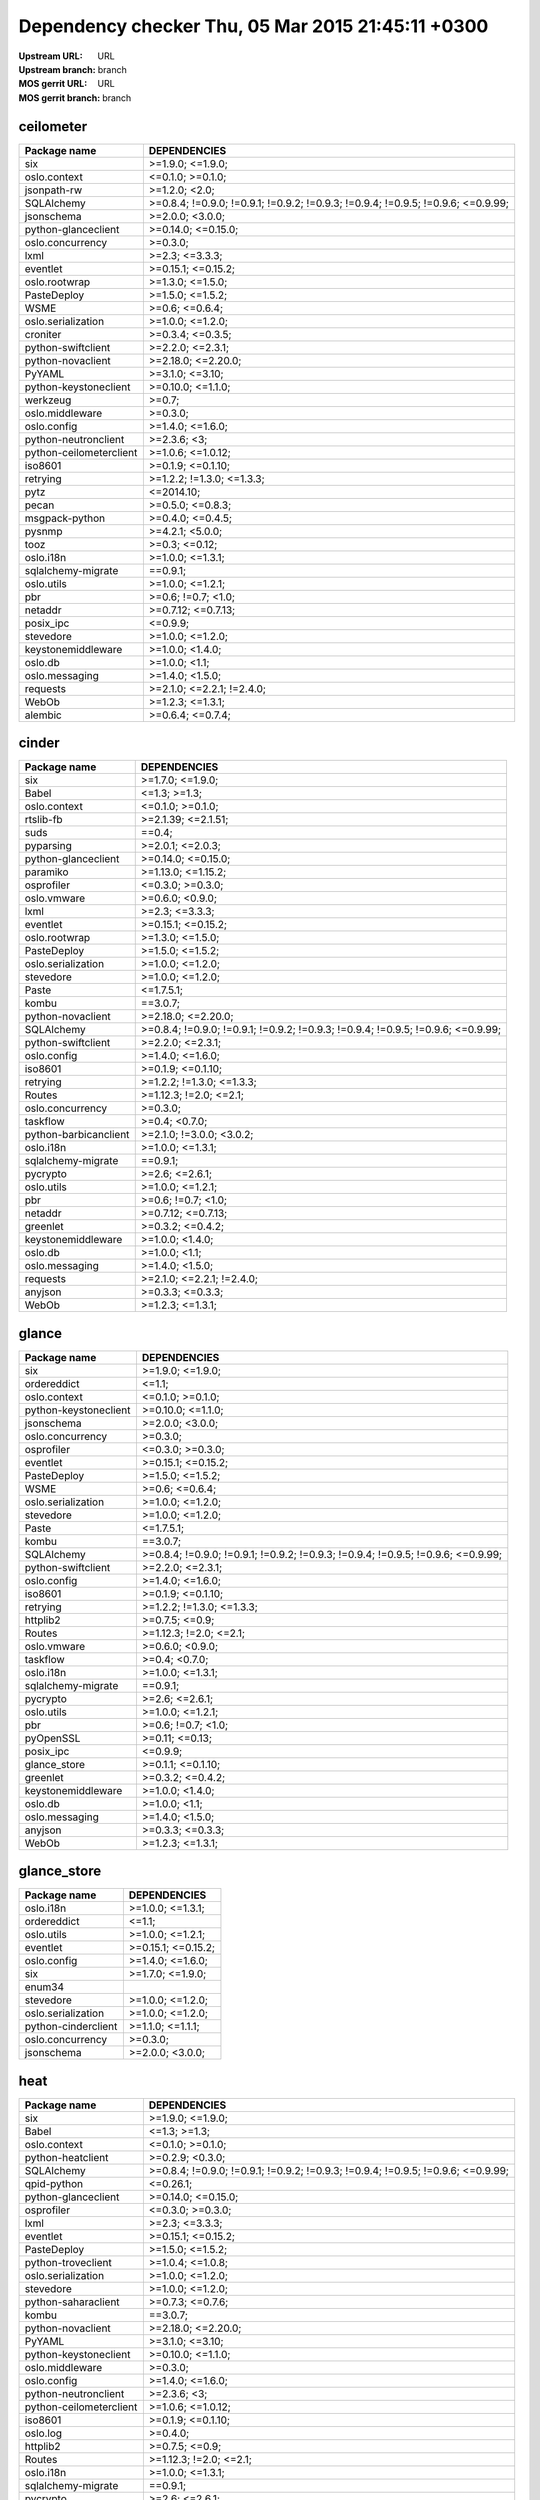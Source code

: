 Dependency checker  Thu, 05 Mar 2015 21:45:11 +0300
===================================================
:Upstream URL: URL
:Upstream branch: branch
:MOS gerrit URL: URL
:MOS gerrit branch: branch

ceilometer
-----------
+-----------------------+----------------------------------------------------------------------------------+
|     Package name      |                                   DEPENDENCIES                                   |
+=======================+==================================================================================+
|          six          |                                 >=1.9.0; <=1.9.0;                                |
+-----------------------+----------------------------------------------------------------------------------+
|     oslo.context      |                                 <=0.1.0; >=0.1.0;                                |
+-----------------------+----------------------------------------------------------------------------------+
|      jsonpath-rw      |                                  >=1.2.0; <2.0;                                  |
+-----------------------+----------------------------------------------------------------------------------+
|      SQLAlchemy       | >=0.8.4; !=0.9.0; !=0.9.1; !=0.9.2; !=0.9.3; !=0.9.4; !=0.9.5; !=0.9.6; <=0.9.99;|
+-----------------------+----------------------------------------------------------------------------------+
|      jsonschema       |                                 >=2.0.0; <3.0.0;                                 |
+-----------------------+----------------------------------------------------------------------------------+
|  python-glanceclient  |                                >=0.14.0; <=0.15.0;                               |
+-----------------------+----------------------------------------------------------------------------------+
|   oslo.concurrency    |                                     >=0.3.0;                                     |
+-----------------------+----------------------------------------------------------------------------------+
|         lxml          |                                  >=2.3; <=3.3.3;                                 |
+-----------------------+----------------------------------------------------------------------------------+
|       eventlet        |                                >=0.15.1; <=0.15.2;                               |
+-----------------------+----------------------------------------------------------------------------------+
|     oslo.rootwrap     |                                 >=1.3.0; <=1.5.0;                                |
+-----------------------+----------------------------------------------------------------------------------+
|      PasteDeploy      |                                 >=1.5.0; <=1.5.2;                                |
+-----------------------+----------------------------------------------------------------------------------+
|         WSME          |                                  >=0.6; <=0.6.4;                                 |
+-----------------------+----------------------------------------------------------------------------------+
|  oslo.serialization   |                                 >=1.0.0; <=1.2.0;                                |
+-----------------------+----------------------------------------------------------------------------------+
|       croniter        |                                 >=0.3.4; <=0.3.5;                                |
+-----------------------+----------------------------------------------------------------------------------+
|  python-swiftclient   |                                 >=2.2.0; <=2.3.1;                                |
+-----------------------+----------------------------------------------------------------------------------+
|   python-novaclient   |                                >=2.18.0; <=2.20.0;                               |
+-----------------------+----------------------------------------------------------------------------------+
|        PyYAML         |                                 >=3.1.0; <=3.10;                                 |
+-----------------------+----------------------------------------------------------------------------------+
| python-keystoneclient |                                >=0.10.0; <=1.1.0;                                |
+-----------------------+----------------------------------------------------------------------------------+
|       werkzeug        |                                      >=0.7;                                      |
+-----------------------+----------------------------------------------------------------------------------+
|    oslo.middleware    |                                     >=0.3.0;                                     |
+-----------------------+----------------------------------------------------------------------------------+
|      oslo.config      |                                 >=1.4.0; <=1.6.0;                                |
+-----------------------+----------------------------------------------------------------------------------+
| python-neutronclient  |                                   >=2.3.6; <3;                                   |
+-----------------------+----------------------------------------------------------------------------------+
|python-ceilometerclient|                                >=1.0.6; <=1.0.12;                                |
+-----------------------+----------------------------------------------------------------------------------+
|        iso8601        |                                >=0.1.9; <=0.1.10;                                |
+-----------------------+----------------------------------------------------------------------------------+
|       retrying        |                            >=1.2.2; !=1.3.0; <=1.3.3;                            |
+-----------------------+----------------------------------------------------------------------------------+
|         pytz          |                                    <=2014.10;                                    |
+-----------------------+----------------------------------------------------------------------------------+
|         pecan         |                                 >=0.5.0; <=0.8.3;                                |
+-----------------------+----------------------------------------------------------------------------------+
|    msgpack-python     |                                 >=0.4.0; <=0.4.5;                                |
+-----------------------+----------------------------------------------------------------------------------+
|        pysnmp         |                                 >=4.2.1; <5.0.0;                                 |
+-----------------------+----------------------------------------------------------------------------------+
|         tooz          |                                  >=0.3; <=0.12;                                  |
+-----------------------+----------------------------------------------------------------------------------+
|       oslo.i18n       |                                 >=1.0.0; <=1.3.1;                                |
+-----------------------+----------------------------------------------------------------------------------+
|  sqlalchemy-migrate   |                                     ==0.9.1;                                     |
+-----------------------+----------------------------------------------------------------------------------+
|      oslo.utils       |                                 >=1.0.0; <=1.2.1;                                |
+-----------------------+----------------------------------------------------------------------------------+
|          pbr          |                                >=0.6; !=0.7; <1.0;                               |
+-----------------------+----------------------------------------------------------------------------------+
|        netaddr        |                                >=0.7.12; <=0.7.13;                               |
+-----------------------+----------------------------------------------------------------------------------+
|       posix_ipc       |                                     <=0.9.9;                                     |
+-----------------------+----------------------------------------------------------------------------------+
|       stevedore       |                                 >=1.0.0; <=1.2.0;                                |
+-----------------------+----------------------------------------------------------------------------------+
|  keystonemiddleware   |                                 >=1.0.0; <1.4.0;                                 |
+-----------------------+----------------------------------------------------------------------------------+
|        oslo.db        |                                  >=1.0.0; <1.1;                                  |
+-----------------------+----------------------------------------------------------------------------------+
|    oslo.messaging     |                                 >=1.4.0; <1.5.0;                                 |
+-----------------------+----------------------------------------------------------------------------------+
|       requests        |                            >=2.1.0; <=2.2.1; !=2.4.0;                            |
+-----------------------+----------------------------------------------------------------------------------+
|         WebOb         |                                 >=1.2.3; <=1.3.1;                                |
+-----------------------+----------------------------------------------------------------------------------+
|        alembic        |                                 >=0.6.4; <=0.7.4;                                |
+-----------------------+----------------------------------------------------------------------------------+

cinder
-------
+---------------------+----------------------------------------------------------------------------------+
|    Package name     |                                   DEPENDENCIES                                   |
+=====================+==================================================================================+
|         six         |                                 >=1.7.0; <=1.9.0;                                |
+---------------------+----------------------------------------------------------------------------------+
|        Babel        |                                   <=1.3; >=1.3;                                  |
+---------------------+----------------------------------------------------------------------------------+
|    oslo.context     |                                 <=0.1.0; >=0.1.0;                                |
+---------------------+----------------------------------------------------------------------------------+
|      rtslib-fb      |                                >=2.1.39; <=2.1.51;                               |
+---------------------+----------------------------------------------------------------------------------+
|        suds         |                                      ==0.4;                                      |
+---------------------+----------------------------------------------------------------------------------+
|      pyparsing      |                                 >=2.0.1; <=2.0.3;                                |
+---------------------+----------------------------------------------------------------------------------+
| python-glanceclient |                                >=0.14.0; <=0.15.0;                               |
+---------------------+----------------------------------------------------------------------------------+
|      paramiko       |                                >=1.13.0; <=1.15.2;                               |
+---------------------+----------------------------------------------------------------------------------+
|     osprofiler      |                                 <=0.3.0; >=0.3.0;                                |
+---------------------+----------------------------------------------------------------------------------+
|     oslo.vmware     |                                 >=0.6.0; <0.9.0;                                 |
+---------------------+----------------------------------------------------------------------------------+
|        lxml         |                                  >=2.3; <=3.3.3;                                 |
+---------------------+----------------------------------------------------------------------------------+
|      eventlet       |                                >=0.15.1; <=0.15.2;                               |
+---------------------+----------------------------------------------------------------------------------+
|    oslo.rootwrap    |                                 >=1.3.0; <=1.5.0;                                |
+---------------------+----------------------------------------------------------------------------------+
|     PasteDeploy     |                                 >=1.5.0; <=1.5.2;                                |
+---------------------+----------------------------------------------------------------------------------+
| oslo.serialization  |                                 >=1.0.0; <=1.2.0;                                |
+---------------------+----------------------------------------------------------------------------------+
|      stevedore      |                                 >=1.0.0; <=1.2.0;                                |
+---------------------+----------------------------------------------------------------------------------+
|        Paste        |                                    <=1.7.5.1;                                    |
+---------------------+----------------------------------------------------------------------------------+
|        kombu        |                                     ==3.0.7;                                     |
+---------------------+----------------------------------------------------------------------------------+
|  python-novaclient  |                                >=2.18.0; <=2.20.0;                               |
+---------------------+----------------------------------------------------------------------------------+
|     SQLAlchemy      | >=0.8.4; !=0.9.0; !=0.9.1; !=0.9.2; !=0.9.3; !=0.9.4; !=0.9.5; !=0.9.6; <=0.9.99;|
+---------------------+----------------------------------------------------------------------------------+
| python-swiftclient  |                                 >=2.2.0; <=2.3.1;                                |
+---------------------+----------------------------------------------------------------------------------+
|     oslo.config     |                                 >=1.4.0; <=1.6.0;                                |
+---------------------+----------------------------------------------------------------------------------+
|       iso8601       |                                >=0.1.9; <=0.1.10;                                |
+---------------------+----------------------------------------------------------------------------------+
|      retrying       |                            >=1.2.2; !=1.3.0; <=1.3.3;                            |
+---------------------+----------------------------------------------------------------------------------+
|       Routes        |                              >=1.12.3; !=2.0; <=2.1;                             |
+---------------------+----------------------------------------------------------------------------------+
|  oslo.concurrency   |                                     >=0.3.0;                                     |
+---------------------+----------------------------------------------------------------------------------+
|      taskflow       |                                  >=0.4; <0.7.0;                                  |
+---------------------+----------------------------------------------------------------------------------+
|python-barbicanclient|                             >=2.1.0; !=3.0.0; <3.0.2;                            |
+---------------------+----------------------------------------------------------------------------------+
|      oslo.i18n      |                                 >=1.0.0; <=1.3.1;                                |
+---------------------+----------------------------------------------------------------------------------+
| sqlalchemy-migrate  |                                     ==0.9.1;                                     |
+---------------------+----------------------------------------------------------------------------------+
|      pycrypto       |                                  >=2.6; <=2.6.1;                                 |
+---------------------+----------------------------------------------------------------------------------+
|     oslo.utils      |                                 >=1.0.0; <=1.2.1;                                |
+---------------------+----------------------------------------------------------------------------------+
|         pbr         |                                >=0.6; !=0.7; <1.0;                               |
+---------------------+----------------------------------------------------------------------------------+
|       netaddr       |                                >=0.7.12; <=0.7.13;                               |
+---------------------+----------------------------------------------------------------------------------+
|      greenlet       |                                 >=0.3.2; <=0.4.2;                                |
+---------------------+----------------------------------------------------------------------------------+
| keystonemiddleware  |                                 >=1.0.0; <1.4.0;                                 |
+---------------------+----------------------------------------------------------------------------------+
|       oslo.db       |                                  >=1.0.0; <1.1;                                  |
+---------------------+----------------------------------------------------------------------------------+
|   oslo.messaging    |                                 >=1.4.0; <1.5.0;                                 |
+---------------------+----------------------------------------------------------------------------------+
|      requests       |                            >=2.1.0; <=2.2.1; !=2.4.0;                            |
+---------------------+----------------------------------------------------------------------------------+
|       anyjson       |                                 >=0.3.3; <=0.3.3;                                |
+---------------------+----------------------------------------------------------------------------------+
|        WebOb        |                                 >=1.2.3; <=1.3.1;                                |
+---------------------+----------------------------------------------------------------------------------+

glance
-------
+---------------------+----------------------------------------------------------------------------------+
|    Package name     |                                   DEPENDENCIES                                   |
+=====================+==================================================================================+
|         six         |                                 >=1.9.0; <=1.9.0;                                |
+---------------------+----------------------------------------------------------------------------------+
|     ordereddict     |                                      <=1.1;                                      |
+---------------------+----------------------------------------------------------------------------------+
|    oslo.context     |                                 <=0.1.0; >=0.1.0;                                |
+---------------------+----------------------------------------------------------------------------------+
|python-keystoneclient|                                >=0.10.0; <=1.1.0;                                |
+---------------------+----------------------------------------------------------------------------------+
|     jsonschema      |                                 >=2.0.0; <3.0.0;                                 |
+---------------------+----------------------------------------------------------------------------------+
|  oslo.concurrency   |                                     >=0.3.0;                                     |
+---------------------+----------------------------------------------------------------------------------+
|     osprofiler      |                                 <=0.3.0; >=0.3.0;                                |
+---------------------+----------------------------------------------------------------------------------+
|      eventlet       |                                >=0.15.1; <=0.15.2;                               |
+---------------------+----------------------------------------------------------------------------------+
|     PasteDeploy     |                                 >=1.5.0; <=1.5.2;                                |
+---------------------+----------------------------------------------------------------------------------+
|        WSME         |                                  >=0.6; <=0.6.4;                                 |
+---------------------+----------------------------------------------------------------------------------+
| oslo.serialization  |                                 >=1.0.0; <=1.2.0;                                |
+---------------------+----------------------------------------------------------------------------------+
|      stevedore      |                                 >=1.0.0; <=1.2.0;                                |
+---------------------+----------------------------------------------------------------------------------+
|        Paste        |                                    <=1.7.5.1;                                    |
+---------------------+----------------------------------------------------------------------------------+
|        kombu        |                                     ==3.0.7;                                     |
+---------------------+----------------------------------------------------------------------------------+
|     SQLAlchemy      | >=0.8.4; !=0.9.0; !=0.9.1; !=0.9.2; !=0.9.3; !=0.9.4; !=0.9.5; !=0.9.6; <=0.9.99;|
+---------------------+----------------------------------------------------------------------------------+
| python-swiftclient  |                                 >=2.2.0; <=2.3.1;                                |
+---------------------+----------------------------------------------------------------------------------+
|     oslo.config     |                                 >=1.4.0; <=1.6.0;                                |
+---------------------+----------------------------------------------------------------------------------+
|       iso8601       |                                >=0.1.9; <=0.1.10;                                |
+---------------------+----------------------------------------------------------------------------------+
|      retrying       |                            >=1.2.2; !=1.3.0; <=1.3.3;                            |
+---------------------+----------------------------------------------------------------------------------+
|      httplib2       |                                  >=0.7.5; <=0.9;                                 |
+---------------------+----------------------------------------------------------------------------------+
|       Routes        |                              >=1.12.3; !=2.0; <=2.1;                             |
+---------------------+----------------------------------------------------------------------------------+
|     oslo.vmware     |                                 >=0.6.0; <0.9.0;                                 |
+---------------------+----------------------------------------------------------------------------------+
|      taskflow       |                                  >=0.4; <0.7.0;                                  |
+---------------------+----------------------------------------------------------------------------------+
|      oslo.i18n      |                                 >=1.0.0; <=1.3.1;                                |
+---------------------+----------------------------------------------------------------------------------+
| sqlalchemy-migrate  |                                     ==0.9.1;                                     |
+---------------------+----------------------------------------------------------------------------------+
|      pycrypto       |                                  >=2.6; <=2.6.1;                                 |
+---------------------+----------------------------------------------------------------------------------+
|     oslo.utils      |                                 >=1.0.0; <=1.2.1;                                |
+---------------------+----------------------------------------------------------------------------------+
|         pbr         |                                >=0.6; !=0.7; <1.0;                               |
+---------------------+----------------------------------------------------------------------------------+
|      pyOpenSSL      |                                  >=0.11; <=0.13;                                 |
+---------------------+----------------------------------------------------------------------------------+
|      posix_ipc      |                                     <=0.9.9;                                     |
+---------------------+----------------------------------------------------------------------------------+
|    glance_store     |                                >=0.1.1; <=0.1.10;                                |
+---------------------+----------------------------------------------------------------------------------+
|      greenlet       |                                 >=0.3.2; <=0.4.2;                                |
+---------------------+----------------------------------------------------------------------------------+
| keystonemiddleware  |                                 >=1.0.0; <1.4.0;                                 |
+---------------------+----------------------------------------------------------------------------------+
|       oslo.db       |                                  >=1.0.0; <1.1;                                  |
+---------------------+----------------------------------------------------------------------------------+
|   oslo.messaging    |                                 >=1.4.0; <1.5.0;                                 |
+---------------------+----------------------------------------------------------------------------------+
|       anyjson       |                                 >=0.3.3; <=0.3.3;                                |
+---------------------+----------------------------------------------------------------------------------+
|        WebOb        |                                 >=1.2.3; <=1.3.1;                                |
+---------------------+----------------------------------------------------------------------------------+

glance_store
-------------
+-------------------+--------------------+
|   Package name    |    DEPENDENCIES    |
+===================+====================+
|     oslo.i18n     |  >=1.0.0; <=1.3.1; |
+-------------------+--------------------+
|    ordereddict    |       <=1.1;       |
+-------------------+--------------------+
|    oslo.utils     |  >=1.0.0; <=1.2.1; |
+-------------------+--------------------+
|     eventlet      | >=0.15.1; <=0.15.2;|
+-------------------+--------------------+
|    oslo.config    |  >=1.4.0; <=1.6.0; |
+-------------------+--------------------+
|        six        |  >=1.7.0; <=1.9.0; |
+-------------------+--------------------+
|      enum34       |                    |
+-------------------+--------------------+
|     stevedore     |  >=1.0.0; <=1.2.0; |
+-------------------+--------------------+
|oslo.serialization |  >=1.0.0; <=1.2.0; |
+-------------------+--------------------+
|python-cinderclient|  >=1.1.0; <=1.1.1; |
+-------------------+--------------------+
| oslo.concurrency  |      >=0.3.0;      |
+-------------------+--------------------+
|    jsonschema     |  >=2.0.0; <3.0.0;  |
+-------------------+--------------------+

heat
-----
+-----------------------+----------------------------------------------------------------------------------+
|     Package name      |                                   DEPENDENCIES                                   |
+=======================+==================================================================================+
|          six          |                                 >=1.9.0; <=1.9.0;                                |
+-----------------------+----------------------------------------------------------------------------------+
|         Babel         |                                   <=1.3; >=1.3;                                  |
+-----------------------+----------------------------------------------------------------------------------+
|     oslo.context      |                                 <=0.1.0; >=0.1.0;                                |
+-----------------------+----------------------------------------------------------------------------------+
|   python-heatclient   |                                 >=0.2.9; <0.3.0;                                 |
+-----------------------+----------------------------------------------------------------------------------+
|      SQLAlchemy       | >=0.8.4; !=0.9.0; !=0.9.1; !=0.9.2; !=0.9.3; !=0.9.4; !=0.9.5; !=0.9.6; <=0.9.99;|
+-----------------------+----------------------------------------------------------------------------------+
|      qpid-python      |                                     <=0.26.1;                                    |
+-----------------------+----------------------------------------------------------------------------------+
|  python-glanceclient  |                                >=0.14.0; <=0.15.0;                               |
+-----------------------+----------------------------------------------------------------------------------+
|      osprofiler       |                                 <=0.3.0; >=0.3.0;                                |
+-----------------------+----------------------------------------------------------------------------------+
|         lxml          |                                  >=2.3; <=3.3.3;                                 |
+-----------------------+----------------------------------------------------------------------------------+
|       eventlet        |                                >=0.15.1; <=0.15.2;                               |
+-----------------------+----------------------------------------------------------------------------------+
|      PasteDeploy      |                                 >=1.5.0; <=1.5.2;                                |
+-----------------------+----------------------------------------------------------------------------------+
|  python-troveclient   |                                 >=1.0.4; <=1.0.8;                                |
+-----------------------+----------------------------------------------------------------------------------+
|  oslo.serialization   |                                 >=1.0.0; <=1.2.0;                                |
+-----------------------+----------------------------------------------------------------------------------+
|       stevedore       |                                 >=1.0.0; <=1.2.0;                                |
+-----------------------+----------------------------------------------------------------------------------+
|  python-saharaclient  |                                 >=0.7.3; <=0.7.6;                                |
+-----------------------+----------------------------------------------------------------------------------+
|         kombu         |                                     ==3.0.7;                                     |
+-----------------------+----------------------------------------------------------------------------------+
|   python-novaclient   |                                >=2.18.0; <=2.20.0;                               |
+-----------------------+----------------------------------------------------------------------------------+
|        PyYAML         |                                 >=3.1.0; <=3.10;                                 |
+-----------------------+----------------------------------------------------------------------------------+
| python-keystoneclient |                                >=0.10.0; <=1.1.0;                                |
+-----------------------+----------------------------------------------------------------------------------+
|    oslo.middleware    |                                     >=0.3.0;                                     |
+-----------------------+----------------------------------------------------------------------------------+
|      oslo.config      |                                 >=1.4.0; <=1.6.0;                                |
+-----------------------+----------------------------------------------------------------------------------+
| python-neutronclient  |                                   >=2.3.6; <3;                                   |
+-----------------------+----------------------------------------------------------------------------------+
|python-ceilometerclient|                                >=1.0.6; <=1.0.12;                                |
+-----------------------+----------------------------------------------------------------------------------+
|        iso8601        |                                >=0.1.9; <=0.1.10;                                |
+-----------------------+----------------------------------------------------------------------------------+
|       oslo.log        |                                     >=0.4.0;                                     |
+-----------------------+----------------------------------------------------------------------------------+
|       httplib2        |                                  >=0.7.5; <=0.9;                                 |
+-----------------------+----------------------------------------------------------------------------------+
|        Routes         |                              >=1.12.3; !=2.0; <=2.1;                             |
+-----------------------+----------------------------------------------------------------------------------+
|       oslo.i18n       |                                 >=1.0.0; <=1.3.1;                                |
+-----------------------+----------------------------------------------------------------------------------+
|  sqlalchemy-migrate   |                                     ==0.9.1;                                     |
+-----------------------+----------------------------------------------------------------------------------+
|       pycrypto        |                                  >=2.6; <=2.6.1;                                 |
+-----------------------+----------------------------------------------------------------------------------+
|      oslo.utils       |                                 >=1.0.0; <=1.2.1;                                |
+-----------------------+----------------------------------------------------------------------------------+
|          pbr          |                                >=0.6; !=0.7; <1.0;                               |
+-----------------------+----------------------------------------------------------------------------------+
|        netaddr        |                                >=0.7.12; <=0.7.13;                               |
+-----------------------+----------------------------------------------------------------------------------+
|       posix_ipc       |                                     <=0.9.9;                                     |
+-----------------------+----------------------------------------------------------------------------------+
|       greenlet        |                                 >=0.3.2; <=0.4.2;                                |
+-----------------------+----------------------------------------------------------------------------------+
|  keystonemiddleware   |                                 >=1.0.0; <1.4.0;                                 |
+-----------------------+----------------------------------------------------------------------------------+
|        oslo.db        |                                  >=1.0.0; <1.1;                                  |
+-----------------------+----------------------------------------------------------------------------------+
|    oslo.messaging     |                                 >=1.4.0; <1.5.0;                                 |
+-----------------------+----------------------------------------------------------------------------------+
|       requests        |                            >=2.1.0; <=2.2.1; !=2.4.0;                            |
+-----------------------+----------------------------------------------------------------------------------+
|  python-swiftclient   |                                 >=2.2.0; <=2.3.1;                                |
+-----------------------+----------------------------------------------------------------------------------+
|         WebOb         |                                 >=1.2.3; <=1.3.1;                                |
+-----------------------+----------------------------------------------------------------------------------+
|  python-cinderclient  |                                 >=1.1.0; <=1.1.1;                                |
+-----------------------+----------------------------------------------------------------------------------+

horizon
--------
+----------------------------+---------------------------+
|        Package name        |       DEPENDENCIES        |
+============================+===========================+
|    XStatic-smart-table     |         >=1.4.5.3;        |
+----------------------------+---------------------------+
|           Babel            |       <=1.3; >=1.3;       |
+----------------------------+---------------------------+
|     XStatic-JSEncrypt      |         >=2.0.0.2;        |
+----------------------------+---------------------------+
|     python-heatclient      |      >=0.2.9; <0.3.0;     |
+----------------------------+---------------------------+
|     XStatic-jquery-ui      |         >=1.10.1;         |
+----------------------------+---------------------------+
|           pyScss           |       >=1.2.1; <1.3;      |
+----------------------------+---------------------------+
|       XStatic-jQuery       |          >=1.7.2;         |
+----------------------------+---------------------------+
|    python-glanceclient     |    >=0.14.0; <=0.15.0;    |
+----------------------------+---------------------------+
|      oslo.concurrency      |          >=0.3.0;         |
+----------------------------+---------------------------+
|            Pint            |           >=0.5;          |
+----------------------------+---------------------------+
|      XStatic-Rickshaw      |          >=1.5.0;         |
+----------------------------+---------------------------+
|          eventlet          |    >=0.15.1; <=0.15.2;    |
+----------------------------+---------------------------+
|            six             |     >=1.7.0; <=1.9.0;     |
+----------------------------+---------------------------+
|      XStatic-Angular       |          >=1.3.7;         |
+----------------------------+---------------------------+
|   XStatic-JQuery-Migrate   |         >=1.2.1.1;        |
+----------------------------+---------------------------+
|     python-troveclient     |     >=1.0.4; <=1.0.8;     |
+----------------------------+---------------------------+
|     oslo.serialization     |     >=1.0.0; <=1.2.0;     |
+----------------------------+---------------------------+
|XStatic-Angular-Irdragndrop |         >=1.0.2.1;        |
+----------------------------+---------------------------+
| XStatic-JQuery.TableSorter |          >=2.0.5;         |
+----------------------------+---------------------------+
|   XStatic-Bootstrap-SCSS   |            >=3;           |
+----------------------------+---------------------------+
|    python-saharaclient     |     >=0.7.3; <=0.7.6;     |
+----------------------------+---------------------------+
|          XStatic           |          >=1.0.0;         |
+----------------------------+---------------------------+
|     django_compressor      |       <=1.4; >=1.4;       |
+----------------------------+---------------------------+
|       XStatic-QUnit        |        >=1.14.0.2;        |
+----------------------------+---------------------------+
|     python-novaclient      |    >=2.18.0; <=2.20.0;    |
+----------------------------+---------------------------+
|           PyYAML           |      >=3.1.0; <=3.10;     |
+----------------------------+---------------------------+
|   python-keystoneclient    |     >=0.10.0; <=1.1.0;    |
+----------------------------+---------------------------+
|  python-ceilometerclient   |     >=1.0.6; <=1.0.12;    |
+----------------------------+---------------------------+
|        oslo.config         |     >=1.4.0; <=1.6.0;     |
+----------------------------+---------------------------+
|    python-neutronclient    |        >=2.3.6; <3;       |
+----------------------------+---------------------------+
|   django_openstack_auth    | >=1.1.7; !=1.1.8; <=1.1.9;|
+----------------------------+---------------------------+
|           Django           |       >=1.4.2; <1.7;      |
+----------------------------+---------------------------+
|            pytz            |         <=2014.10;        |
+----------------------------+---------------------------+
|          httplib2          |      >=0.7.5; <=0.9;      |
+----------------------------+---------------------------+
|       django-pyscss        |     >=1.0.3; <=1.0.6;     |
+----------------------------+---------------------------+
|          iso8601           |     >=0.1.9; <=0.1.10;    |
+----------------------------+---------------------------+
|         oslo.i18n          |     >=1.0.0; <=1.3.1;     |
+----------------------------+---------------------------+
|         XStatic-D3         |         >=3.1.6.2;        |
+----------------------------+---------------------------+
|      XStatic-term.js       |          >=0.0.4;         |
+----------------------------+---------------------------+
|       XStatic-Hogan        |         >=2.0.0.2;        |
+----------------------------+---------------------------+
|         oslo.utils         |     >=1.0.0; <=1.2.1;     |
+----------------------------+---------------------------+
|            pbr             |    >=0.6; !=0.7; <1.0;    |
+----------------------------+---------------------------+
|          netaddr           |    >=0.7.12; <=0.7.13;    |
+----------------------------+---------------------------+
|        XStatic-Spin        |         >=1.2.5.2;        |
+----------------------------+---------------------------+
|XStatic-Bootstrap-Datepicker|         >=1.3.1.0;        |
+----------------------------+---------------------------+
|      XStatic-Jasmine       |         >=2.1.2.0;        |
+----------------------------+---------------------------+
|    XStatic-Font-Awesome    |          >=4.2.0;         |
+----------------------------+---------------------------+
| XStatic-Angular-Bootstrap  |        >=0.11.0.2;        |
+----------------------------+---------------------------+
| XStatic-JQuery.quicksearch |         >=2.0.3.1;        |
+----------------------------+---------------------------+
|           kombu            |          ==3.0.7;         |
+----------------------------+---------------------------+
|     python-swiftclient     |     >=2.2.0; <=2.3.1;     |
+----------------------------+---------------------------+
|    python-cinderclient     |     >=1.1.0; <=1.1.1;     |
+----------------------------+---------------------------+

keystone
---------
+---------------------+----------------------------------------------------------------------------------+
|    Package name     |                                   DEPENDENCIES                                   |
+=====================+==================================================================================+
|         six         |                                 >=1.9.0; <=1.9.0;                                |
+---------------------+----------------------------------------------------------------------------------+
|python-keystoneclient|                                >=0.10.0; <=1.1.0;                                |
+---------------------+----------------------------------------------------------------------------------+
|     jsonschema      |                                 >=2.0.0; <3.0.0;                                 |
+---------------------+----------------------------------------------------------------------------------+
|  oslo.concurrency   |                                     >=0.3.0;                                     |
+---------------------+----------------------------------------------------------------------------------+
|      oauthlib       |                                  >=0.6; <=0.7.2;                                 |
+---------------------+----------------------------------------------------------------------------------+
|   oslo.middleware   |                                     >=0.3.0;                                     |
+---------------------+----------------------------------------------------------------------------------+
|      eventlet       |                                >=0.15.1; <=0.15.2;                               |
+---------------------+----------------------------------------------------------------------------------+
|     PasteDeploy     |                                 >=1.5.0; <=1.5.2;                                |
+---------------------+----------------------------------------------------------------------------------+
| oslo.serialization  |                                 >=1.0.0; <=1.2.0;                                |
+---------------------+----------------------------------------------------------------------------------+
|        Paste        |                                    <=1.7.5.1;                                    |
+---------------------+----------------------------------------------------------------------------------+
|     SQLAlchemy      | >=0.8.4; !=0.9.0; !=0.9.1; !=0.9.2; !=0.9.3; !=0.9.4; !=0.9.5; !=0.9.6; <=0.9.99;|
+---------------------+----------------------------------------------------------------------------------+
|    cryptography     |                                      >=0.4;                                      |
+---------------------+----------------------------------------------------------------------------------+
|     oslo.config     |                                 >=1.4.0; <=1.6.0;                                |
+---------------------+----------------------------------------------------------------------------------+
|       iso8601       |                                >=0.1.9; <=0.1.10;                                |
+---------------------+----------------------------------------------------------------------------------+
|      oslo.log       |                                     >=0.4.0;                                     |
+---------------------+----------------------------------------------------------------------------------+
|       Routes        |                              >=1.12.3; !=2.0; <=2.1;                             |
+---------------------+----------------------------------------------------------------------------------+
|   msgpack-python    |                                 >=0.4.0; <=0.4.5;                                |
+---------------------+----------------------------------------------------------------------------------+
|       pysaml2       |                                                                                  |
+---------------------+----------------------------------------------------------------------------------+
|      oslo.i18n      |                                 >=1.0.0; <=1.3.1;                                |
+---------------------+----------------------------------------------------------------------------------+
| sqlalchemy-migrate  |                                     ==0.9.1;                                     |
+---------------------+----------------------------------------------------------------------------------+
|     oslo.utils      |                                 >=1.0.0; <=1.2.1;                                |
+---------------------+----------------------------------------------------------------------------------+
|         pbr         |                                >=0.6; !=0.7; <1.0;                               |
+---------------------+----------------------------------------------------------------------------------+
|       netaddr       |                                >=0.7.12; <=0.7.13;                               |
+---------------------+----------------------------------------------------------------------------------+
|       passlib       |                                     <=1.6.2;                                     |
+---------------------+----------------------------------------------------------------------------------+
|      posix_ipc      |                                     <=0.9.9;                                     |
+---------------------+----------------------------------------------------------------------------------+
|      greenlet       |                                 >=0.3.2; <=0.4.2;                                |
+---------------------+----------------------------------------------------------------------------------+
| keystonemiddleware  |                                 >=1.0.0; <1.4.0;                                 |
+---------------------+----------------------------------------------------------------------------------+
|       oslo.db       |                                  >=1.0.0; <1.1;                                  |
+---------------------+----------------------------------------------------------------------------------+
|   oslo.messaging    |                                 >=1.4.0; <1.5.0;                                 |
+---------------------+----------------------------------------------------------------------------------+
|        WebOb        |                                 >=1.2.3; <=1.3.1;                                |
+---------------------+----------------------------------------------------------------------------------+
|       pycadf        |                                 >=0.6.0; <0.7.0;                                 |
+---------------------+----------------------------------------------------------------------------------+
|    dogpile.cache    |                                 >=0.5.3; <=0.5.6;                                |
+---------------------+----------------------------------------------------------------------------------+

neutron
--------
+---------------------+----------------------------------------------------------------------------------+
|    Package name     |                                   DEPENDENCIES                                   |
+=====================+==================================================================================+
|         six         |                                 >=1.9.0; <=1.9.0;                                |
+---------------------+----------------------------------------------------------------------------------+
|    oslo.context     |                                 <=0.1.0; >=0.1.0;                                |
+---------------------+----------------------------------------------------------------------------------+
|python-keystoneclient|                                >=0.10.0; <=1.1.0;                                |
+---------------------+----------------------------------------------------------------------------------+
|     jsonrpclib      |                                     <=0.1.3;                                     |
+---------------------+----------------------------------------------------------------------------------+
|  oslo.concurrency   |                                     >=0.3.0;                                     |
+---------------------+----------------------------------------------------------------------------------+
|      eventlet       |                                >=0.15.1; <=0.15.2;                               |
+---------------------+----------------------------------------------------------------------------------+
|    oslo.rootwrap    |                                 >=1.3.0; <=1.5.0;                                |
+---------------------+----------------------------------------------------------------------------------+
|     PasteDeploy     |                                 >=1.5.0; <=1.5.2;                                |
+---------------------+----------------------------------------------------------------------------------+
|       Jinja2        |                                     <=2.7.2;                                     |
+---------------------+----------------------------------------------------------------------------------+
| oslo.serialization  |                                 >=1.0.0; <=1.2.0;                                |
+---------------------+----------------------------------------------------------------------------------+
|      greenlet       |                                 >=0.3.2; <=0.4.2;                                |
+---------------------+----------------------------------------------------------------------------------+
|        Paste        |                                    <=1.7.5.1;                                    |
+---------------------+----------------------------------------------------------------------------------+
|  python-novaclient  |                                >=2.18.0; <=2.20.0;                               |
+---------------------+----------------------------------------------------------------------------------+
|     SQLAlchemy      | >=0.8.4; !=0.9.0; !=0.9.1; !=0.9.2; !=0.9.3; !=0.9.4; !=0.9.5; !=0.9.6; <=0.9.99;|
+---------------------+----------------------------------------------------------------------------------+
|   oslo.middleware   |                                     >=0.3.0;                                     |
+---------------------+----------------------------------------------------------------------------------+
|     oslo.config     |                                 >=1.4.0; <=1.6.0;                                |
+---------------------+----------------------------------------------------------------------------------+
|python-neutronclient |                                   >=2.3.6; <3;                                   |
+---------------------+----------------------------------------------------------------------------------+
|      retrying       |                            >=1.2.2; !=1.3.0; <=1.3.3;                            |
+---------------------+----------------------------------------------------------------------------------+
|      httplib2       |                                  >=0.7.5; <=0.9;                                 |
+---------------------+----------------------------------------------------------------------------------+
|       Routes        |                              >=1.12.3; !=2.0; <=2.1;                             |
+---------------------+----------------------------------------------------------------------------------+
|      oslo.i18n      |                                 >=1.0.0; <=1.3.1;                                |
+---------------------+----------------------------------------------------------------------------------+
|     oslo.utils      |                                 >=1.0.0; <=1.2.1;                                |
+---------------------+----------------------------------------------------------------------------------+
|         pbr         |                                >=0.6; !=0.7; <1.0;                               |
+---------------------+----------------------------------------------------------------------------------+
|       netaddr       |                                >=0.7.12; <=0.7.13;                               |
+---------------------+----------------------------------------------------------------------------------+
|      stevedore      |                                 >=1.0.0; <=1.2.0;                                |
+---------------------+----------------------------------------------------------------------------------+
| keystonemiddleware  |                                 >=1.0.0; <1.4.0;                                 |
+---------------------+----------------------------------------------------------------------------------+
|       oslo.db       |                                  >=1.0.0; <1.1;                                  |
+---------------------+----------------------------------------------------------------------------------+
|   oslo.messaging    |                                 >=1.4.0; <1.5.0;                                 |
+---------------------+----------------------------------------------------------------------------------+
|      requests       |                            >=2.1.0; <=2.2.1; !=2.4.0;                            |
+---------------------+----------------------------------------------------------------------------------+
|        WebOb        |                                 >=1.2.3; <=1.3.1;                                |
+---------------------+----------------------------------------------------------------------------------+
|       alembic       |                                 >=0.6.4; <=0.7.4;                                |
+---------------------+----------------------------------------------------------------------------------+

nova
-----
+--------------------+----------------------------------------------------------------------------------+
|    Package name    |                                   DEPENDENCIES                                   |
+====================+==================================================================================+
|        six         |                                 >=1.9.0; <=1.9.0;                                |
+--------------------+----------------------------------------------------------------------------------+
|       Babel        |                                   <=1.3; >=1.3;                                  |
+--------------------+----------------------------------------------------------------------------------+
|    oslo.context    |                                 <=0.1.0; >=0.1.0;                                |
+--------------------+----------------------------------------------------------------------------------+
|     jsonschema     |                                 >=2.0.0; <3.0.0;                                 |
+--------------------+----------------------------------------------------------------------------------+
|        suds        |                                      ==0.4;                                      |
+--------------------+----------------------------------------------------------------------------------+
|python-glanceclient |                                >=0.14.0; <=0.15.0;                               |
+--------------------+----------------------------------------------------------------------------------+
|      paramiko      |                                >=1.13.0; <=1.15.2;                               |
+--------------------+----------------------------------------------------------------------------------+
|        lxml        |                                  >=2.3; <=3.3.3;                                 |
+--------------------+----------------------------------------------------------------------------------+
|      eventlet      |                                >=0.15.1; <=0.15.2;                               |
+--------------------+----------------------------------------------------------------------------------+
|   oslo.rootwrap    |                                 >=1.3.0; <=1.5.0;                                |
+--------------------+----------------------------------------------------------------------------------+
|    PasteDeploy     |                                 >=1.5.0; <=1.5.2;                                |
+--------------------+----------------------------------------------------------------------------------+
|       Jinja2       |                                     <=2.7.2;                                     |
+--------------------+----------------------------------------------------------------------------------+
|  oslo.concurrency  |                                     >=0.3.0;                                     |
+--------------------+----------------------------------------------------------------------------------+
|     stevedore      |                                 >=1.0.0; <=1.2.0;                                |
+--------------------+----------------------------------------------------------------------------------+
|       Paste        |                                    <=1.7.5.1;                                    |
+--------------------+----------------------------------------------------------------------------------+
| oslo.serialization |                                 >=1.0.0; <=1.2.0;                                |
+--------------------+----------------------------------------------------------------------------------+
|     websockify     |                                  >=0.6.0; <0.7;                                  |
+--------------------+----------------------------------------------------------------------------------+
|     SQLAlchemy     | >=0.8.4; !=0.9.0; !=0.9.1; !=0.9.2; !=0.9.3; !=0.9.4; !=0.9.5; !=0.9.6; <=0.9.99;|
+--------------------+----------------------------------------------------------------------------------+
|      rfc3986       |                                 <=0.2.0; >=0.2.0;                                |
+--------------------+----------------------------------------------------------------------------------+
|  oslo.middleware   |                                     >=0.3.0;                                     |
+--------------------+----------------------------------------------------------------------------------+
|    oslo.config     |                                 >=1.4.0; <=1.6.0;                                |
+--------------------+----------------------------------------------------------------------------------+
|python-neutronclient|                                   >=2.3.6; <3;                                   |
+--------------------+----------------------------------------------------------------------------------+
|      iso8601       |                                >=0.1.9; <=0.1.10;                                |
+--------------------+----------------------------------------------------------------------------------+
|      oslo.log      |                                     >=0.4.0;                                     |
+--------------------+----------------------------------------------------------------------------------+
|       Routes       |                              >=1.12.3; !=2.0; <=2.1;                             |
+--------------------+----------------------------------------------------------------------------------+
|    oslo.vmware     |                                 >=0.6.0; <0.9.0;                                 |
+--------------------+----------------------------------------------------------------------------------+
|     decorator      |                                 <=3.4.0; >=3.4.0;                                |
+--------------------+----------------------------------------------------------------------------------+
|     oslo.i18n      |                                 >=1.0.0; <=1.3.1;                                |
+--------------------+----------------------------------------------------------------------------------+
| sqlalchemy-migrate |                                     ==0.9.1;                                     |
+--------------------+----------------------------------------------------------------------------------+
|     oslo.utils     |                                 >=1.0.0; <=1.2.1;                                |
+--------------------+----------------------------------------------------------------------------------+
|        boto        |                                >=2.32.1; <2.35.0;                                |
+--------------------+----------------------------------------------------------------------------------+
|        pbr         |                                >=0.6; !=0.7; <1.0;                               |
+--------------------+----------------------------------------------------------------------------------+
|       WebOb        |                                 >=1.2.3; <=1.3.1;                                |
+--------------------+----------------------------------------------------------------------------------+
|      netaddr       |                                >=0.7.12; <=0.7.13;                               |
+--------------------+----------------------------------------------------------------------------------+
|       psutil       |                                 >=1.1.1; <2.0.0;                                 |
+--------------------+----------------------------------------------------------------------------------+
|      greenlet      |                                 >=0.3.2; <=0.4.2;                                |
+--------------------+----------------------------------------------------------------------------------+
| keystonemiddleware |                                 >=1.0.0; <1.4.0;                                 |
+--------------------+----------------------------------------------------------------------------------+
|      oslo.db       |                                  >=1.0.0; <1.1;                                  |
+--------------------+----------------------------------------------------------------------------------+
|   oslo.messaging   |                                 >=1.4.0; <1.5.0;                                 |
+--------------------+----------------------------------------------------------------------------------+
|       pyasn1       |                                     <=0.1.7;                                     |
+--------------------+----------------------------------------------------------------------------------+
|python-cinderclient |                                 >=1.1.0; <=1.1.1;                                |
+--------------------+----------------------------------------------------------------------------------+

oslo.concurrency
-----------------
+------------+---------------------------+
|Package name|       DEPENDENCIES        |
+============+===========================+
| oslo.i18n  |     >=1.3.0; <=1.3.1;     |
+------------+---------------------------+
| oslo.utils |     >=1.0.0; <=1.2.1;     |
+------------+---------------------------+
|    pbr     |    >=0.6; !=0.7; <1.0;    |
+------------+---------------------------+
|oslo.config |     >=1.4.0; <=1.6.0;     |
+------------+---------------------------+
|   Babel    |       <=1.3; >=1.3;       |
+------------+---------------------------+
|    six     |     >=1.7.0; <=1.9.0;     |
+------------+---------------------------+
|  iso8601   |     >=0.1.9; <=0.1.10;    |
+------------+---------------------------+
|  retrying  | >=1.2.2; !=1.3.0; <=1.3.3;|
+------------+---------------------------+
|  fixtures  |     >=0.3.14; <=1.0.0;    |
+------------+---------------------------+
| posix_ipc  |          <=0.9.9;         |
+------------+---------------------------+

oslo.config
------------
+------------+--------------------+
|Package name|    DEPENDENCIES    |
+============+====================+
|  argparse  |                    |
+------------+--------------------+
|  netaddr   | >=0.7.12; <=0.7.13;|
+------------+--------------------+
| stevedore  |  >=1.0.0; <=1.2.0; |
+------------+--------------------+
|    six     |  >=1.7.0; <=1.9.0; |
+------------+--------------------+
|    pbr     | >=0.6; !=0.7; <1.0;|
+------------+--------------------+

oslo.context
-------------
+------------+--------------------+
|Package name|    DEPENDENCIES    |
+============+====================+
|   Babel    |    >=1.3; <=1.3;   |
+------------+--------------------+
|    pbr     | >=0.6; !=0.7; <1.0;|
+------------+--------------------+

oslo.db
--------
+------------------+----------------------------------------------------------------------------------+
|   Package name   |                                   DEPENDENCIES                                   |
+==================+==================================================================================+
|    oslo.i18n     |                                 >=1.3.0; <=1.3.1;                                |
+------------------+----------------------------------------------------------------------------------+
|    SQLAlchemy    | >=0.8.4; !=0.9.0; !=0.9.1; !=0.9.2; !=0.9.3; !=0.9.4; !=0.9.5; !=0.9.6; <=0.9.99;|
+------------------+----------------------------------------------------------------------------------+
|  testresources   |                                     >=0.2.4;                                     |
+------------------+----------------------------------------------------------------------------------+
|    oslo.utils    |                                 >=1.0.0; <=1.2.1;                                |
+------------------+----------------------------------------------------------------------------------+
|       pbr        |                                >=0.6; !=0.7; <1.0;                               |
+------------------+----------------------------------------------------------------------------------+
|   oslo.config    |                                 >=1.4.0; <=1.6.0;                                |
+------------------+----------------------------------------------------------------------------------+
|      Babel       |                                   <=1.3; >=1.3;                                  |
+------------------+----------------------------------------------------------------------------------+
|       six        |                                 >=1.7.0; <=1.9.0;                                |
+------------------+----------------------------------------------------------------------------------+
|     iso8601      |                                >=0.1.9; <=0.1.10;                                |
+------------------+----------------------------------------------------------------------------------+
|sqlalchemy-migrate|                                     ==0.9.1;                                     |
+------------------+----------------------------------------------------------------------------------+
|    stevedore     |                                 >=1.0.0; <=1.2.0;                                |
+------------------+----------------------------------------------------------------------------------+
|  testscenarios   |                                      >=0.4;                                      |
+------------------+----------------------------------------------------------------------------------+
|     alembic      |                                 >=0.6.4; <=0.7.4;                                |
+------------------+----------------------------------------------------------------------------------+

oslo.i18n
----------
+------------+--------------------+
|Package name|    DEPENDENCIES    |
+============+====================+
|   Babel    |    >=1.3; <=1.3;   |
+------------+--------------------+
|    six     |  >=1.7.0; <=1.9.0; |
+------------+--------------------+
|    pbr     | >=0.6; !=0.7; <1.0;|
+------------+--------------------+

oslo.log
---------
+------------------+--------------------+
|   Package name   |    DEPENDENCIES    |
+==================+====================+
|    oslo.i18n     |  >=1.3.0; <=1.3.1; |
+------------------+--------------------+
|    oslo.utils    |  >=1.0.0; <=1.2.1; |
+------------------+--------------------+
|       pbr        | >=0.6; !=0.7; <1.0;|
+------------------+--------------------+
|   oslo.config    |  >=1.4.0; <=1.6.0; |
+------------------+--------------------+
|      Babel       |    <=1.3; >=1.3;   |
+------------------+--------------------+
|   oslo.context   |  <=0.1.0; >=0.1.0; |
+------------------+--------------------+
|       six        |  >=1.7.0; <=1.9.0; |
+------------------+--------------------+
|     iso8601      | >=0.1.9; <=0.1.10; |
+------------------+--------------------+
|oslo.serialization|  >=1.0.0; <=1.2.0; |
+------------------+--------------------+

oslo.messaging
---------------
+------------------+--------------------+
|   Package name   |    DEPENDENCIES    |
+==================+====================+
|    oslo.i18n     |  >=1.3.0; <=1.3.1; |
+------------------+--------------------+
|      PyYAML      |  >=3.1.0; <=3.10;  |
+------------------+--------------------+
|     futures      |  >=2.1.6; <=2.2.0; |
+------------------+--------------------+
| oslo.middleware  |      >=0.3.0;      |
+------------------+--------------------+
|    oslo.utils    |  >=1.0.0; <=1.2.1; |
+------------------+--------------------+
|       pbr        | >=0.6; !=0.7; <1.0;|
+------------------+--------------------+
|   oslo.config    |  >=1.4.0; <=1.6.0; |
+------------------+--------------------+
|   aioeventlet    |       >=0.4;       |
+------------------+--------------------+
|       six        |  >=1.7.0; <=1.9.0; |
+------------------+--------------------+
|     trollius     |       >=1.0;       |
+------------------+--------------------+
|    stevedore     |  >=1.0.0; <=1.2.0; |
+------------------+--------------------+
|oslo.serialization|  >=1.0.0; <=1.2.0; |
+------------------+--------------------+
|     eventlet     | >=0.15.1; <=0.15.2;|
+------------------+--------------------+
|      kombu       |      ==3.0.7;      |
+------------------+--------------------+

oslo.middleware
----------------
+------------+--------------------+
|Package name|    DEPENDENCIES    |
+============+====================+
| oslo.i18n  |  >=1.3.0; <=1.3.1; |
+------------+--------------------+
|    pbr     | >=0.6; !=0.7; <1.0;|
+------------+--------------------+
|oslo.config |  >=1.4.0; <=1.6.0; |
+------------+--------------------+
|   Babel    |    <=1.3; >=1.3;   |
+------------+--------------------+
|oslo.context|  <=0.1.0; >=0.1.0; |
+------------+--------------------+
|    six     |  >=1.7.0; <=1.9.0; |
+------------+--------------------+
| stevedore  |  >=1.0.0; <=1.2.0; |
+------------+--------------------+
|   WebOb    |  >=1.2.3; <=1.3.1; |
+------------+--------------------+

oslo.rootwrap
--------------
+------------+------------------+
|Package name|   DEPENDENCIES   |
+============+==================+
|    six     | >=1.9.0; <=1.9.0;|
+------------+------------------+

oslo.serialization
-------------------
+--------------+--------------------+
| Package name |    DEPENDENCIES    |
+==============+====================+
|  oslo.utils  |  >=1.2.0; <=1.2.1; |
+--------------+--------------------+
|     pbr      | >=0.6; !=0.7; <1.0;|
+--------------+--------------------+
|    Babel     |    <=1.3; >=1.3;   |
+--------------+--------------------+
|     six      |  >=1.7.0; <=1.9.0; |
+--------------+--------------------+
|   iso8601    | >=0.1.9; <=0.1.10; |
+--------------+--------------------+
|     pytz     |     <=2014.10;     |
+--------------+--------------------+
|msgpack-python|  >=0.4.0; <=0.4.5; |
+--------------+--------------------+

oslosphinx
-----------
+------------+---------------------------+
|Package name|       DEPENDENCIES        |
+============+===========================+
|  requests  | !=2.4.0; >=2.2.0; <=2.2.1;|
+------------+---------------------------+
|    pbr     |    >=0.6; !=0.7; <1.0;    |
+------------+---------------------------+

oslotest
---------
+--------------+----------------------------+
| Package name |        DEPENDENCIES        |
+==============+============================+
|python-subunit|     >=0.0.18; <=1.0.0;     |
+--------------+----------------------------+
|  testtools   | >=0.9.34; !=1.4.0; <=1.5.0;|
+--------------+----------------------------+
|     pbr      |     >=0.6; !=0.7; <1.0;    |
+--------------+----------------------------+
|     six      |      >=1.7.0; <=1.9.0;     |
+--------------+----------------------------+
|   discover   |                            |
+--------------+----------------------------+
|testrepository|     >=0.0.18; <=0.0.20;    |
+--------------+----------------------------+
|     mox3     |          >=0.7.0;          |
+--------------+----------------------------+
|testscenarios |           >=0.4;           |
+--------------+----------------------------+
|   fixtures   |     >=0.3.14; <=1.0.0;     |
+--------------+----------------------------+
|     mock     |           >=1.0;           |
+--------------+----------------------------+

oslo.utils
-----------
+------------+--------------------+
|Package name|    DEPENDENCIES    |
+============+====================+
| oslo.i18n  |  >=1.3.0; <=1.3.1; |
+------------+--------------------+
|    six     |  >=1.7.0; <=1.9.0; |
+------------+--------------------+
|    pbr     | >=0.6; !=0.7; <1.0;|
+------------+--------------------+
|   Babel    |    <=1.3; >=1.3;   |
+------------+--------------------+
|  netaddr   | >=0.7.12; <=0.7.13;|
+------------+--------------------+
|  iso8601   | >=0.1.9; <=0.1.10; |
+------------+--------------------+
| netifaces  | >=0.10.4; <=0.10.4;|
+------------+--------------------+

oslo.vmware
------------
+------------------+---------------------------+
|   Package name   |       DEPENDENCIES        |
+==================+===========================+
|    oslo.i18n     |     >=1.3.0; <=1.3.1;     |
+------------------+---------------------------+
|      PyYAML      |      >=3.1.0; <=3.10;     |
+------------------+---------------------------+
|       six        |     >=1.7.0; <=1.9.0;     |
+------------------+---------------------------+
|    oslo.utils    |     >=1.0.0; <=1.2.1;     |
+------------------+---------------------------+
|       pbr        |    >=0.6; !=0.7; <1.0;    |
+------------------+---------------------------+
|      Babel       |       <=1.3; >=1.3;       |
+------------------+---------------------------+
|     netaddr      |    >=0.7.12; <=0.7.13;    |
+------------------+---------------------------+
|     urllib3      |          >=1.8.3;         |
+------------------+---------------------------+
|     iso8601      |     >=0.1.9; <=0.1.10;    |
+------------------+---------------------------+
|    stevedore     |     >=1.0.0; <=1.2.0;     |
+------------------+---------------------------+
|oslo.serialization|     >=1.0.0; <=1.2.0;     |
+------------------+---------------------------+
|       suds       |           ==0.4;          |
+------------------+---------------------------+
|     requests     | >=2.1.0; <=2.2.1; !=2.4.0;|
+------------------+---------------------------+
|     eventlet     |    >=0.15.1; <=0.15.2;    |
+------------------+---------------------------+
| oslo.concurrency |          >=0.3.0;         |
+------------------+---------------------------+
|     httplib2     |      >=0.7.5; <=0.9;      |
+------------------+---------------------------+

python-barbicanclient
----------------------
+---------------------+---------------------------+
|    Package name     |       DEPENDENCIES        |
+=====================+===========================+
|      oslo.i18n      |     >=1.3.0; <=1.3.1;     |
+---------------------+---------------------------+
|      argparse       |                           |
+---------------------+---------------------------+
|python-keystoneclient|     >=0.10.0; <=1.1.0;    |
+---------------------+---------------------------+
|     oslo.utils      |     >=1.0.0; <=1.2.1;     |
+---------------------+---------------------------+
|         pbr         |    >=0.6; !=0.7; <1.0;    |
+---------------------+---------------------------+
|         six         |     >=1.7.0; <=1.9.0;     |
+---------------------+---------------------------+
| oslo.serialization  |     >=1.0.0; <=1.2.0;     |
+---------------------+---------------------------+
|      requests       | >=2.1.0; <=2.2.1; !=2.4.0;|
+---------------------+---------------------------+
|        cliff        |     >=1.7.0; <=1.9.0;     |
+---------------------+---------------------------+

python-ceilometerclient
------------------------
+---------------------+---------------------------+
|    Package name     |       DEPENDENCIES        |
+=====================+===========================+
|      oslo.i18n      |     >=1.3.0; <=1.3.1;     |
+---------------------+---------------------------+
|      argparse       |                           |
+---------------------+---------------------------+
|python-keystoneclient|     >=0.10.0; <=1.1.0;    |
+---------------------+---------------------------+
|     oslo.utils      |     >=1.0.0; <=1.2.1;     |
+---------------------+---------------------------+
|         pbr         |    >=0.6; !=0.7; <1.0;    |
+---------------------+---------------------------+
|     PrettyTable     |        >=0.7; <0.8;       |
+---------------------+---------------------------+
|       iso8601       |     >=0.1.9; <=0.1.10;    |
+---------------------+---------------------------+
|      stevedore      |     >=1.0.0; <=1.2.0;     |
+---------------------+---------------------------+
| oslo.serialization  |     >=1.0.0; <=1.2.0;     |
+---------------------+---------------------------+
|      requests       | >=2.1.0; <=2.2.1; !=2.4.0;|
+---------------------+---------------------------+
|         six         |     >=1.7.0; <=1.9.0;     |
+---------------------+---------------------------+

python-cinderclient
--------------------
+---------------------+---------------------------+
|    Package name     |       DEPENDENCIES        |
+=====================+===========================+
|      argparse       |                           |
+---------------------+---------------------------+
|python-keystoneclient|     >=0.10.0; <=1.1.0;    |
+---------------------+---------------------------+
|     simplejson      |     >=2.2.0; <=3.3.1;     |
+---------------------+---------------------------+
|     PrettyTable     |        >=0.7; <0.8;       |
+---------------------+---------------------------+
|        Babel        |       <=1.3; >=1.3;       |
+---------------------+---------------------------+
|         pbr         |    >=0.6; !=0.7; <1.0;    |
+---------------------+---------------------------+
|      requests       | >=2.1.0; <=2.2.1; !=2.4.0;|
+---------------------+---------------------------+
|         six         |     >=1.7.0; <=1.9.0;     |
+---------------------+---------------------------+

python-glanceclient
--------------------
+---------------------+---------------------------+
|    Package name     |       DEPENDENCIES        |
+=====================+===========================+
|       warlock       |        >=1.0.1; <2;       |
+---------------------+---------------------------+
|      argparse       |                           |
+---------------------+---------------------------+
|python-keystoneclient|     >=0.10.0; <=1.1.0;    |
+---------------------+---------------------------+
|     oslo.utils      |     >=1.0.0; <=1.2.1;     |
+---------------------+---------------------------+
|     PrettyTable     |        >=0.7; <0.8;       |
+---------------------+---------------------------+
|      pyOpenSSL      |      >=0.11; <=0.13;      |
+---------------------+---------------------------+
|        Babel        |       <=1.3; >=1.3;       |
+---------------------+---------------------------+
|         pbr         |    >=0.6; !=0.7; <1.0;    |
+---------------------+---------------------------+
|      requests       | >=2.1.0; <=2.2.1; !=2.4.0;|
+---------------------+---------------------------+
|         six         |     >=1.7.0; <=1.9.0;     |
+---------------------+---------------------------+
|      oslo.i18n      |     >=1.0.0; <=1.3.1;     |
+---------------------+---------------------------+

python-heatclient
------------------
+---------------------+---------------------------+
|    Package name     |       DEPENDENCIES        |
+=====================+===========================+
|      oslo.i18n      |     >=1.3.0; <=1.3.1;     |
+---------------------+---------------------------+
|      argparse       |                           |
+---------------------+---------------------------+
|       PyYAML        |      >=3.1.0; <=3.10;     |
+---------------------+---------------------------+
|python-keystoneclient|     >=0.10.0; <=1.1.0;    |
+---------------------+---------------------------+
|     oslo.utils      |     >=1.0.0; <=1.2.1;     |
+---------------------+---------------------------+
|     PrettyTable     |        >=0.7; <0.8;       |
+---------------------+---------------------------+
|        Babel        |       <=1.3; >=1.3;       |
+---------------------+---------------------------+
|         pbr         |    >=0.6; !=0.7; <1.0;    |
+---------------------+---------------------------+
|       iso8601       |     >=0.1.9; <=0.1.10;    |
+---------------------+---------------------------+
| oslo.serialization  |     >=1.0.0; <=1.2.0;     |
+---------------------+---------------------------+
|      requests       | >=2.1.0; <=2.2.1; !=2.4.0;|
+---------------------+---------------------------+
|         six         |     >=1.7.0; <=1.9.0;     |
+---------------------+---------------------------+

python-keystoneclient
----------------------
+------------------+---------------------------+
|   Package name   |       DEPENDENCIES        |
+==================+===========================+
|    oslo.i18n     |     >=1.3.0; <=1.3.1;     |
+------------------+---------------------------+
|     argparse     |                           |
+------------------+---------------------------+
|       six        |     >=1.7.0; <=1.9.0;     |
+------------------+---------------------------+
|    oslo.utils    |     >=1.0.0; <=1.2.1;     |
+------------------+---------------------------+
|       pbr        |    >=0.6; !=0.7; <1.0;    |
+------------------+---------------------------+
|   oslo.config    |     >=1.4.0; <=1.6.0;     |
+------------------+---------------------------+
|      Babel       |       <=1.3; >=1.3;       |
+------------------+---------------------------+
|     netaddr      |    >=0.7.12; <=0.7.13;    |
+------------------+---------------------------+
|     iso8601      |     >=0.1.9; <=0.1.10;    |
+------------------+---------------------------+
|    stevedore     |     >=1.0.0; <=1.2.0;     |
+------------------+---------------------------+
|oslo.serialization|     >=1.0.0; <=1.2.0;     |
+------------------+---------------------------+
|   PrettyTable    |        >=0.7; <0.8;       |
+------------------+---------------------------+
|     requests     | >=2.1.0; <=2.2.1; !=2.4.0;|
+------------------+---------------------------+

python-neutronclient
---------------------
+---------------------+---------------------------+
|    Package name     |       DEPENDENCIES        |
+=====================+===========================+
|      oslo.i18n      |     >=1.3.0; <=1.3.1;     |
+---------------------+---------------------------+
|      argparse       |                           |
+---------------------+---------------------------+
|python-keystoneclient|     >=0.10.0; <=1.1.0;    |
+---------------------+---------------------------+
|     simplejson      |     >=2.2.0; <=3.3.1;     |
+---------------------+---------------------------+
|     oslo.utils      |     >=1.0.0; <=1.2.1;     |
+---------------------+---------------------------+
|         pbr         |    >=0.6; !=0.7; <1.0;    |
+---------------------+---------------------------+
|        Babel        |       <=1.3; >=1.3;       |
+---------------------+---------------------------+
|       netaddr       |    >=0.7.12; <=0.7.13;    |
+---------------------+---------------------------+
|       iso8601       |     >=0.1.9; <=0.1.10;    |
+---------------------+---------------------------+
| oslo.serialization  |     >=1.0.0; <=1.2.0;     |
+---------------------+---------------------------+
|      requests       | >=2.1.0; <=2.2.1; !=2.4.0;|
+---------------------+---------------------------+
|         six         |     >=1.7.0; <=1.9.0;     |
+---------------------+---------------------------+
|        cliff        |     >=1.7.0; <=1.9.0;     |
+---------------------+---------------------------+

python-novaclient
------------------
+---------------------+---------------------------+
|    Package name     |       DEPENDENCIES        |
+=====================+===========================+
|      oslo.i18n      |     >=1.3.0; <=1.3.1;     |
+---------------------+---------------------------+
|      argparse       |                           |
+---------------------+---------------------------+
|python-keystoneclient|     >=0.10.0; <=1.1.0;    |
+---------------------+---------------------------+
|     simplejson      |     >=2.2.0; <=3.3.1;     |
+---------------------+---------------------------+
|     oslo.utils      |     >=1.0.0; <=1.2.1;     |
+---------------------+---------------------------+
|         pbr         |    >=0.6; !=0.7; <1.0;    |
+---------------------+---------------------------+
|        Babel        |       <=1.3; >=1.3;       |
+---------------------+---------------------------+
|         six         |     >=1.7.0; <=1.9.0;     |
+---------------------+---------------------------+
|       iso8601       |     >=0.1.9; <=0.1.10;    |
+---------------------+---------------------------+
| oslo.serialization  |     >=1.0.0; <=1.2.0;     |
+---------------------+---------------------------+
|     PrettyTable     |        >=0.7; <0.8;       |
+---------------------+---------------------------+
|      requests       | >=2.1.0; <=2.2.1; !=2.4.0;|
+---------------------+---------------------------+

python-openstackclient
-----------------------
+---------------------+---------------------------+
|    Package name     |       DEPENDENCIES        |
+=====================+===========================+
|      oslo.i18n      |     >=1.3.0; <=1.3.1;     |
+---------------------+---------------------------+
|  python-novaclient  |    >=2.18.0; <=2.20.0;    |
+---------------------+---------------------------+
|python-keystoneclient|     >=0.10.0; <=1.1.0;    |
+---------------------+---------------------------+
|     oslo.utils      |     >=1.0.0; <=1.2.1;     |
+---------------------+---------------------------+
|         pbr         |    >=0.6; !=0.7; <1.0;    |
+---------------------+---------------------------+
|     oslo.config     |     >=1.4.0; <=1.6.0;     |
+---------------------+---------------------------+
|        Babel        |       <=1.3; >=1.3;       |
+---------------------+---------------------------+
|         six         |     >=1.7.0; <=1.9.0;     |
+---------------------+---------------------------+
|      stevedore      |     >=1.0.0; <=1.2.0;     |
+---------------------+---------------------------+
| oslo.serialization  |     >=1.0.0; <=1.2.0;     |
+---------------------+---------------------------+
|python-neutronclient |        >=2.3.6; <3;       |
+---------------------+---------------------------+
|      requests       | >=2.1.0; <=2.2.1; !=2.4.0;|
+---------------------+---------------------------+
|    cliff-tablib     |       >=1.0; <=1.1;       |
+---------------------+---------------------------+
| python-glanceclient |    >=0.14.0; <=0.15.0;    |
+---------------------+---------------------------+
| python-cinderclient |     >=1.1.0; <=1.1.1;     |
+---------------------+---------------------------+
|        cliff        |     >=1.7.0; <=1.9.0;     |
+---------------------+---------------------------+

python-saharaclient
--------------------
+---------------------+---------------------------+
|    Package name     |       DEPENDENCIES        |
+=====================+===========================+
|      oslo.i18n      |     >=1.3.0; <=1.3.1;     |
+---------------------+---------------------------+
|      argparse       |                           |
+---------------------+---------------------------+
|python-keystoneclient|     >=0.10.0; <=1.1.0;    |
+---------------------+---------------------------+
|     oslo.utils      |     >=1.0.0; <=1.2.1;     |
+---------------------+---------------------------+
|         pbr         |    >=0.6; !=0.7; <1.0;    |
+---------------------+---------------------------+
|        Babel        |       <=1.3; >=1.3;       |
+---------------------+---------------------------+
|       netaddr       |    >=0.7.12; <=0.7.13;    |
+---------------------+---------------------------+
|     PrettyTable     |        >=0.7; <0.8;       |
+---------------------+---------------------------+
|      requests       | >=2.1.0; <=2.2.1; !=2.4.0;|
+---------------------+---------------------------+
|         six         |     >=1.7.0; <=1.9.0;     |
+---------------------+---------------------------+

python-swiftclient
-------------------
+------------+---------------------------+
|Package name|       DEPENDENCIES        |
+============+===========================+
|  requests  | !=2.4.0; >=2.1.0; <=2.2.1;|
+------------+---------------------------+
|  futures   |     >=2.1.6; <=2.2.0;     |
+------------+---------------------------+
|    six     |     >=1.7.0; <=1.9.0;     |
+------------+---------------------------+
| simplejson |     >=2.2.0; <=3.3.1;     |
+------------+---------------------------+

python-troveclient
-------------------
+---------------------+---------------------------+
|    Package name     |       DEPENDENCIES        |
+=====================+===========================+
|      argparse       |                           |
+---------------------+---------------------------+
|python-keystoneclient|     >=0.10.0; <=1.1.0;    |
+---------------------+---------------------------+
|     simplejson      |     >=2.2.0; <=3.3.1;     |
+---------------------+---------------------------+
|     oslo.utils      |     >=1.0.0; <=1.2.1;     |
+---------------------+---------------------------+
|     PrettyTable     |        >=0.7; <0.8;       |
+---------------------+---------------------------+
|        Babel        |       <=1.3; >=1.3;       |
+---------------------+---------------------------+
|         pbr         |    >=0.6; !=0.7; <1.0;    |
+---------------------+---------------------------+
|      requests       | >=2.1.0; <=2.2.1; !=2.4.0;|
+---------------------+---------------------------+
|         six         |     >=1.7.0; <=1.9.0;     |
+---------------------+---------------------------+

sahara
-------
+---------------------+----------------------------------------------------------------------------------+
|    Package name     |                                   DEPENDENCIES                                   |
+=====================+==================================================================================+
|        Flask        |                                   >=0.10; <1.0;                                  |
+---------------------+----------------------------------------------------------------------------------+
|        Babel        |                                   <=1.3; >=1.3;                                  |
+---------------------+----------------------------------------------------------------------------------+
|    oslo.context     |                                 <=0.1.0; >=0.1.0;                                |
+---------------------+----------------------------------------------------------------------------------+
|  python-heatclient  |                                 >=0.2.9; <0.3.0;                                 |
+---------------------+----------------------------------------------------------------------------------+
|     SQLAlchemy      | >=0.8.4; !=0.9.0; !=0.9.1; !=0.9.2; !=0.9.3; !=0.9.4; !=0.9.5; !=0.9.6; <=0.9.99;|
+---------------------+----------------------------------------------------------------------------------+
|     jsonschema      |                                 >=2.0.0; <3.0.0;                                 |
+---------------------+----------------------------------------------------------------------------------+
|      paramiko       |                                >=1.13.0; <=1.15.2;                               |
+---------------------+----------------------------------------------------------------------------------+
|      eventlet       |                                >=0.15.1; <=0.15.2;                               |
+---------------------+----------------------------------------------------------------------------------+
|    oslo.rootwrap    |                                 >=1.3.0; <=1.5.0;                                |
+---------------------+----------------------------------------------------------------------------------+
|         six         |                                 >=1.7.0; <=1.9.0;                                |
+---------------------+----------------------------------------------------------------------------------+
|       Jinja2        |                                     <=2.7.2;                                     |
+---------------------+----------------------------------------------------------------------------------+
|  oslo.concurrency   |                                     >=0.3.0;                                     |
+---------------------+----------------------------------------------------------------------------------+
| oslo.serialization  |                                 >=1.0.0; <=1.2.0;                                |
+---------------------+----------------------------------------------------------------------------------+
|  python-novaclient  |                                >=2.18.0; <=2.20.0;                               |
+---------------------+----------------------------------------------------------------------------------+
|python-keystoneclient|                                >=0.10.0; <=1.1.0;                                |
+---------------------+----------------------------------------------------------------------------------+
|   oslo.middleware   |                                     >=0.3.0;                                     |
+---------------------+----------------------------------------------------------------------------------+
|     oslo.config     |                                 >=1.4.0; <=1.6.0;                                |
+---------------------+----------------------------------------------------------------------------------+
|python-neutronclient |                                   >=2.3.6; <3;                                   |
+---------------------+----------------------------------------------------------------------------------+
|       iso8601       |                                >=0.1.9; <=0.1.10;                                |
+---------------------+----------------------------------------------------------------------------------+
|      oslo.log       |                                     >=0.4.0;                                     |
+---------------------+----------------------------------------------------------------------------------+
|      oslo.i18n      |                                 >=1.0.0; <=1.3.1;                                |
+---------------------+----------------------------------------------------------------------------------+
|     oslo.utils      |                                 >=1.0.0; <=1.2.1;                                |
+---------------------+----------------------------------------------------------------------------------+
|         pbr         |                                >=0.6; !=0.7; <1.0;                               |
+---------------------+----------------------------------------------------------------------------------+
|      stevedore      |                                 >=1.0.0; <=1.2.0;                                |
+---------------------+----------------------------------------------------------------------------------+
| python-cinderclient |                                 >=1.1.0; <=1.1.1;                                |
+---------------------+----------------------------------------------------------------------------------+
| keystonemiddleware  |                                 >=1.0.0; <1.4.0;                                 |
+---------------------+----------------------------------------------------------------------------------+
|       oslo.db       |                                  >=1.0.0; <1.1;                                  |
+---------------------+----------------------------------------------------------------------------------+
|   oslo.messaging    |                                 >=1.4.0; <1.5.0;                                 |
+---------------------+----------------------------------------------------------------------------------+
|      requests       |                            >=2.1.0; <=2.2.1; !=2.4.0;                            |
+---------------------+----------------------------------------------------------------------------------+
| python-swiftclient  |                                 >=2.2.0; <=2.3.1;                                |
+---------------------+----------------------------------------------------------------------------------+
|        WebOb        |                                 >=1.2.3; <=1.3.1;                                |
+---------------------+----------------------------------------------------------------------------------+
|       alembic       |                                 >=0.6.4; <=0.7.4;                                |
+---------------------+----------------------------------------------------------------------------------+

sahara-dashboard
-----------------
+------------+--------------------+
|Package name|    DEPENDENCIES    |
+============+====================+
|    pbr     | !=0.7; >=0.6; <1.0;|
+------------+--------------------+

swift
------
+------------+--------------------+
|Package name|    DEPENDENCIES    |
+============+====================+
| simplejson |  >=2.2.0; <=3.3.1; |
+------------+--------------------+
|  eventlet  | >=0.15.1; <=0.15.2;|
+------------+--------------------+
|pastedeploy |      >=1.3.3;      |
+------------+--------------------+
|  greenlet  |  >=0.3.2; <=0.4.2; |
+------------+--------------------+
| netifaces  | >=0.10.4; <=0.10.4;|
+------------+--------------------+
| dnspython  | >=1.9.4; <=1.12.0; |
+------------+--------------------+
|   xattr    |   >=0.4; <=0.6.4;  |
+------------+--------------------+
